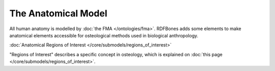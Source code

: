 The Anatomical Model
~~~~~~~~~~~~~~~~~~~

All human anatomy is modelled by :doc:`the FMA </ontologies/fma>`. RDFBones adds some elements to make anatomical elements accessible for osteological methods used in biological anthropology.

:doc:`Anatomical Regions of Interest </core/submodels/regions_of_interest>`

"Regions of Interest" describes a specific concept in osteology, which is explained on :doc:`this page </core/submodels/regions_of_interest>`.
